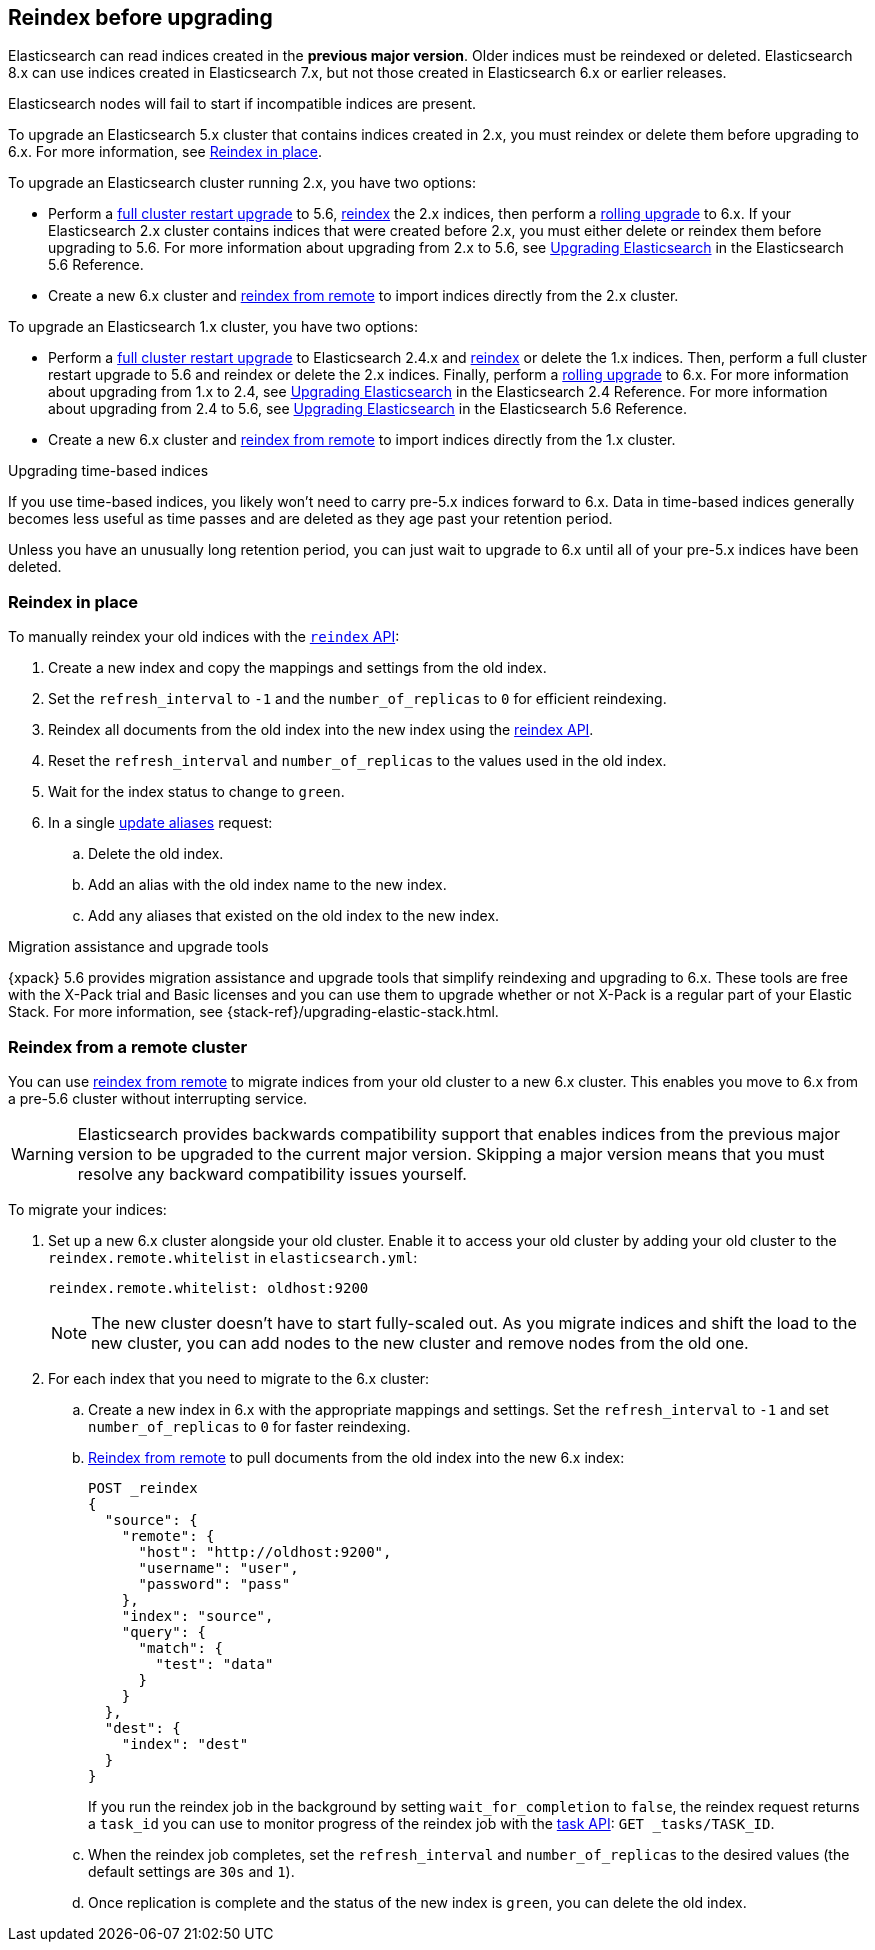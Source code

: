 [[reindex-upgrade]]
== Reindex before upgrading

Elasticsearch can read indices created in the *previous major version*.
Older indices must be reindexed or deleted. Elasticsearch 8.x
can use indices created in Elasticsearch 7.x, but not those created in
Elasticsearch 6.x or earlier releases.

Elasticsearch nodes will fail to start if incompatible indices are present.

To upgrade an Elasticsearch 5.x cluster that contains indices created in 2.x,
you must reindex or delete them before upgrading to 6.x.
For more information, see <<reindex-upgrade-inplace, Reindex in place>>.

To upgrade an Elasticsearch cluster running 2.x, you have two options:

* Perform a <<restart-upgrade, full cluster restart upgrade>> to 5.6,
  <<reindex-upgrade-inplace, reindex>> the 2.x indices, then perform a
  <<rolling-upgrades, rolling upgrade>> to 6.x. If your Elasticsearch 2.x
  cluster contains indices that were created before 2.x, you must either
  delete or reindex them before upgrading to 5.6. For more information about
  upgrading from 2.x to 5.6, see https://www.elastic.co/guide/en/elasticsearch/reference/5.6/setup-upgrade.html[
  Upgrading Elasticsearch] in the Elasticsearch 5.6 Reference.

* Create a new 6.x cluster and <<reindex-upgrade-remote, reindex from
  remote>> to import indices directly from the 2.x cluster.

To upgrade an Elasticsearch 1.x cluster, you have two options:

* Perform a <<restart-upgrade, full cluster restart upgrade>> to Elasticsearch
  2.4.x and <<reindex-upgrade-inplace, reindex>> or delete the 1.x indices.
  Then, perform a full cluster restart upgrade to 5.6 and reindex or delete
  the 2.x indices. Finally, perform a <<rolling-upgrades, rolling upgrade>>
  to 6.x. For more information about upgrading from 1.x to 2.4, see https://www.elastic.co/guide/en/elasticsearch/reference/2.4/setup-upgrade.html[
  Upgrading Elasticsearch] in the Elasticsearch 2.4 Reference.
  For more information about upgrading from 2.4 to 5.6, see https://www.elastic.co/guide/en/elasticsearch/reference/5.6/setup-upgrade.html[
  Upgrading Elasticsearch] in the Elasticsearch 5.6 Reference.

* Create a new 6.x cluster and <<reindex-upgrade-remote, reindex from
  remote>> to import indices directly from the 1.x cluster.

.Upgrading time-based indices
*******************************************

If you use time-based indices, you likely won't need to carry
pre-5.x indices forward to 6.x. Data in time-based indices
generally becomes less useful as time passes and are
deleted as they age past your retention period.

Unless you have an unusually long retention period, you can just
wait to upgrade to 6.x until all of your pre-5.x indices have
been deleted.

*******************************************


[[reindex-upgrade-inplace]]
=== Reindex in place

To manually reindex your old indices with the <<docs-reindex,`reindex` API>>:

. Create a new index and copy the mappings and settings from the old index.
. Set the `refresh_interval` to `-1` and the `number_of_replicas` to `0` for
  efficient reindexing.
. Reindex all documents from the old index into the new index using the
  <<docs-reindex,reindex API>>.
. Reset the `refresh_interval` and `number_of_replicas` to the values
  used in the old index.
. Wait for the index status to change to `green`.
. In a single <<indices-aliases,update aliases>> request:

.. Delete the old index.
.. Add an alias with the old index name to the new index.
.. Add any aliases that existed on the old index to the new index.


// Need to update the CSS to override sidebar titles.
[role="xpack"]
.Migration assistance and upgrade tools
*******************************************
{xpack} 5.6 provides migration assistance and upgrade tools that simplify
reindexing and upgrading to 6.x. These tools are free with the X-Pack trial
and Basic licenses and you can use them to upgrade whether or not X-Pack is a
regular part of your Elastic Stack. For more information, see
{stack-ref}/upgrading-elastic-stack.html.
*******************************************

[[reindex-upgrade-remote]]
=== Reindex from a remote cluster

You can use <<reindex-from-remote,reindex from remote>> to migrate indices from
your old cluster to a new 6.x cluster. This enables you move to 6.x from a
pre-5.6 cluster without interrupting service.

[WARNING]
=============================================

Elasticsearch provides backwards compatibility support that enables
indices from the previous major version to be upgraded to the
current major version. Skipping a major version means that you must
resolve any backward compatibility issues yourself.

=============================================

To migrate your indices:

. Set up a new 6.x cluster alongside your old cluster. Enable it to access
your old cluster by adding your old cluster to the `reindex.remote.whitelist` in `elasticsearch.yml`:
+
--
[source,yaml]
--------------------------------------------------
reindex.remote.whitelist: oldhost:9200
--------------------------------------------------

[NOTE]
=============================================
The new cluster doesn't have to start fully-scaled out. As you migrate
indices and shift the load to the new cluster, you can add nodes to the new
cluster and remove nodes from the old one.

=============================================
--

. For each index that you need to migrate to the 6.x cluster:

.. Create a new index in 6.x with the appropriate mappings and settings. Set the
  `refresh_interval` to `-1` and set `number_of_replicas` to `0` for
  faster reindexing.

.. <<reindex-from-remote,Reindex from remote>> to pull documents from the
  old index into the new 6.x index:
+
--
[source,js]
--------------------------------------------------
POST _reindex
{
  "source": {
    "remote": {
      "host": "http://oldhost:9200",
      "username": "user",
      "password": "pass"
    },
    "index": "source",
    "query": {
      "match": {
        "test": "data"
      }
    }
  },
  "dest": {
    "index": "dest"
  }
}
--------------------------------------------------
// CONSOLE
// TEST[setup:host]
// TEST[s/^/PUT source\n/]
// TEST[s/oldhost:9200",/\${host}"/]
// TEST[s/"username": "user",//]
// TEST[s/"password": "pass"//]

If you run the reindex job in the background by setting `wait_for_completion`
to `false`, the reindex request returns a `task_id` you can use to
monitor progress of the reindex job with the <<tasks,task API>>:
`GET _tasks/TASK_ID`.
--

.. When the reindex job completes, set the `refresh_interval` and
  `number_of_replicas` to the desired values (the default settings are
  `30s` and `1`).

.. Once replication is complete and the status of the new index is `green`,
  you can delete the old index.
